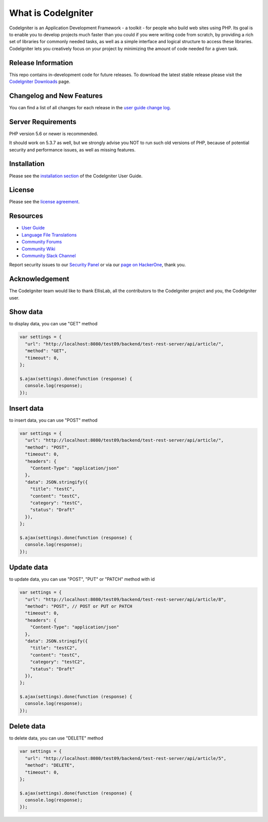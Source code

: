###################
What is CodeIgniter
###################

CodeIgniter is an Application Development Framework - a toolkit - for people
who build web sites using PHP. Its goal is to enable you to develop projects
much faster than you could if you were writing code from scratch, by providing
a rich set of libraries for commonly needed tasks, as well as a simple
interface and logical structure to access these libraries. CodeIgniter lets
you creatively focus on your project by minimizing the amount of code needed
for a given task.

*******************
Release Information
*******************

This repo contains in-development code for future releases. To download the
latest stable release please visit the `CodeIgniter Downloads
<https://codeigniter.com/download>`_ page.

**************************
Changelog and New Features
**************************

You can find a list of all changes for each release in the `user
guide change log <https://github.com/bcit-ci/CodeIgniter/blob/develop/user_guide_src/source/changelog.rst>`_.

*******************
Server Requirements
*******************

PHP version 5.6 or newer is recommended.

It should work on 5.3.7 as well, but we strongly advise you NOT to run
such old versions of PHP, because of potential security and performance
issues, as well as missing features.

************
Installation
************

Please see the `installation section <https://codeigniter.com/user_guide/installation/index.html>`_
of the CodeIgniter User Guide.

*******
License
*******

Please see the `license
agreement <https://github.com/bcit-ci/CodeIgniter/blob/develop/user_guide_src/source/license.rst>`_.

*********
Resources
*********

-  `User Guide <https://codeigniter.com/docs>`_
-  `Language File Translations <https://github.com/bcit-ci/codeigniter3-translations>`_
-  `Community Forums <http://forum.codeigniter.com/>`_
-  `Community Wiki <https://github.com/bcit-ci/CodeIgniter/wiki>`_
-  `Community Slack Channel <https://codeigniterchat.slack.com>`_

Report security issues to our `Security Panel <mailto:security@codeigniter.com>`_
or via our `page on HackerOne <https://hackerone.com/codeigniter>`_, thank you.

***************
Acknowledgement
***************

The CodeIgniter team would like to thank EllisLab, all the
contributors to the CodeIgniter project and you, the CodeIgniter user.

*********
Show data
*********
to display data, you can use "GET" method

..  code-block:: javascript

    var settings = {
      "url": "http://localhost:8080/test09/backend/test-rest-server/api/article/",
      "method": "GET",
      "timeout": 0,
    };

    $.ajax(settings).done(function (response) {
      console.log(response);
    });


***********
Insert data
***********
to insert data, you can use "POST" method

..  code-block:: javascript

    var settings = {
      "url": "http://localhost:8080/test09/backend/test-rest-server/api/article/",
      "method": "POST",
      "timeout": 0,
      "headers": {
        "Content-Type": "application/json"
      },
      "data": JSON.stringify({
        "title": "testC",
        "content": "testC",
        "category": "testC",
        "status": "Draft"
      }),
    };

    $.ajax(settings).done(function (response) {
      console.log(response);
    });

***********
Update data
***********
to update data, you can use "POST", "PUT" or "PATCH" method with id

.. code-block:: javascript

    var settings = {
      "url": "http://localhost:8080/test09/backend/test-rest-server/api/article/8",
      "method": "POST", // POST or PUT or PATCH
      "timeout": 0,
      "headers": {
        "Content-Type": "application/json"
      },
      "data": JSON.stringify({
        "title": "testC2",
        "content": "testC",
        "category": "testC2",
        "status": "Draft"
      }),
    };

    $.ajax(settings).done(function (response) {
      console.log(response);
    });


***********
Delete data
***********
to delete data, you can use "DELETE" method

.. code-block:: javascript

    var settings = {
      "url": "http://localhost:8080/test09/backend/test-rest-server/api/article/5",
      "method": "DELETE",
      "timeout": 0,
    };

    $.ajax(settings).done(function (response) {
      console.log(response);
    });

